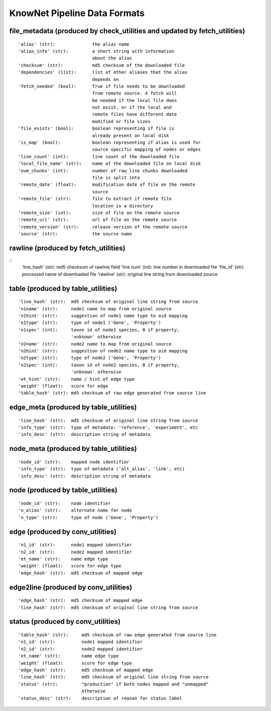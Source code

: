 .. _formats-ref:

KnowNet Pipeline Data Formats
*****************************

.. _file-metadata-label:

file_metadata (produced by check_utilities and updated by fetch_utilities)
-------------
::

    'alias' (str):              the alias name
    'alias_info' (str):         a short string with information
                                about the alias
    'checksum' (str):           md5 checksum of the downloaded file
    'dependencies' (list):      list of other aliases that the alias
                                depends on
    'fetch_needed' (bool):      True if file needs to be downloaded
                                from remote source. A fetch will
                                be needed if the local file does
                                not exist, or if the local and
                                remote files have different date
                                modified or file sizes
    'file_exists' (bool):       boolean representing if file is
                                already present on local disk
    'is_map' (bool):            boolean representing if alias is used for
                                source specific mapping of nodes or edges
    'line_count' (int):         line count of the downloaded file
    'local_file_name' (str):    name of the downloaded file on local disk
    'num_chunks' (int):         number of raw_line chunks downloaded
                                file is split into
    'remote_date' (float):      modification date of file on the remote
                                source
    'remote_file' (str):        file to extract if remote file
                                location is a directory
    'remote_size' (int):        size of file on the remote source
    'remote_url' (str):         url of file on the remote source
    'remote_version' (str):     release version of the remote source
    'source' (str):             the source name

rawline (produced by fetch_utilities)
-------
::
    'line_hash' (str):  md5 checksum of rawline field
    'line num' (int):   line number in downloaded file
    'file_id' (str):    processed name of downloaded file
    'rawline' (str):    original line string from downloaded source

table (produced by table_utilities)
----
::

    'line_hash' (str):  md5 checksum of original line string from source
    'n1name' (str):     node1 name to map from original source
    'n1hint' (str):     suggestion of node1 name type to aid mapping
    'n1type' (str):     type of node1 ('Gene', 'Property')
    'n1spec' (int):     taxon id of node1 species, 0 if property, 
                        'unknown' otherwise
    'n2name' (str):     node2 name to map from original source
    'n2hint' (str):     suggestion of node2 name type to aid mapping
    'n2type' (str):     type of node2 ('Gene', 'Property')
    'n2spec' (int):     taxon id of node2 species, 0 if property, 
                        'unknown' otherwise
    'et_hint' (str):    name / hint of edge type
    'weight' (float):   score for edge
    'table_hash' (str): md5 checksum of raw edge generated from source line

edge_meta (produced by table_utilities)
---------
::

    'line_hash' (str):  md5 checksum of original line string from source
    'info_type' (str):  type of metadate: 'reference', 'experiment', etc
    'info_desc' (str):  description string of metadata

node_meta (produced by table_utilities)
---------
::

    'node_id' (str):    mapped node identifier
    'info_type' (str):  type of metadata ('alt_alias', 'link', etc)
    'info_desc' (str):  description string of metadata

node (produced by table_utilities)
---------
::

    'node_id' (str):    node identifier
    'n_alias' (str):    alternate name for node
    'n_type' (str):     type of node ('Gene', 'Property')

edge (produced by conv_utilities)
----
::

    'n1_id' (str):      node1 mapped identifier
    'n2_id' (str):      node2 mapped identifier
    'et_name' (str):    name edge type
    'weight' (float):   score for edge type
    'edge_hash' (str):  md5 checksum of mapped edge

edge2line (produced by conv_utilities)
----
::

    'edge_hash' (str):  md5 checksum of mapped edge
    'line_hash' (str):  md5 checksum of original line string from source


status (produced by conv_utilities)
----
::

    'table_hash' (str):     md5 checksum of raw edge generated from source line
    'n1_id' (str):          node1 mapped identifier
    'n2_id' (str):          node2 mapped identifier
    'et_name' (str):        name edge type
    'weight' (float):       score for edge type
    'edge_hash' (str):      md5 checksum of mapped edge
    'line_hash' (str):      md5 checksum of original line string from source
    'status' (str):         "production" if both nodes mapped and "unmapped" 
                            otherwise
    'status_desc' (str):    description of reason for status label
